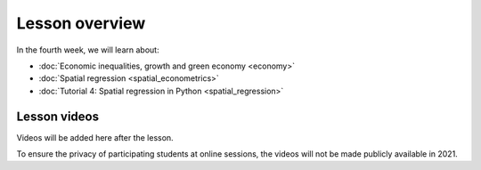 Lesson overview
===============

In the fourth week, we will learn about:

- :doc:`Economic inequalities, growth and green economy <economy>`
- :doc:`Spatial regression <spatial_econometrics>`
- :doc:`Tutorial 4: Spatial regression in Python <spatial_regression>`

Lesson videos
-------------

Videos will be added here after the lesson.

To ensure the privacy of participating students at online sessions, the videos will not be made publicly available in 2021.

